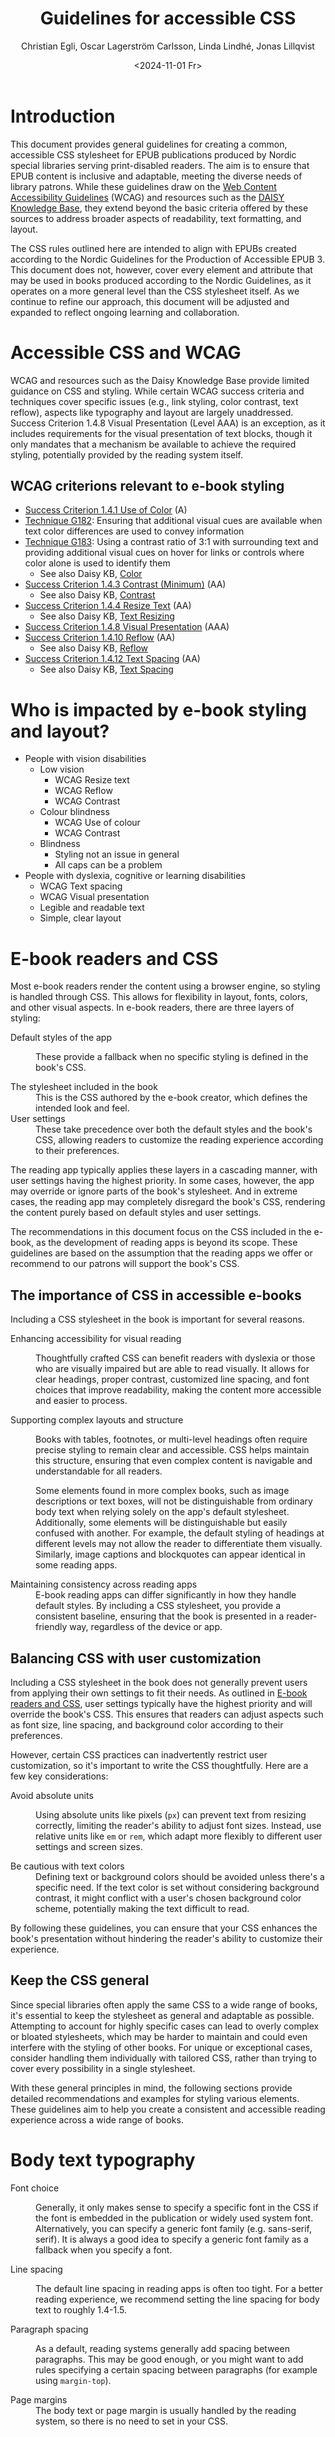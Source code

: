 #+title: Guidelines for accessible CSS
#+date: <2024-11-01 Fr>
#+author: Christian Egli, Oscar Lagerström Carlsson, Linda Lindhé, Jonas Lillqvist

* Introduction
This document provides general guidelines for creating a common,
accessible CSS stylesheet for EPUB publications produced by Nordic
special libraries serving print-disabled readers. The aim is to ensure
that EPUB content is inclusive and adaptable, meeting the diverse
needs of library patrons. While these guidelines draw on the [[https://www.w3.org/WAI/standards-guidelines/wcag/][Web
Content Accessibility Guidelines]] (WCAG) and resources such as the
[[https://kb.daisy.org/publishing/docs/][DAISY Knowledge Base]], they extend beyond the basic criteria offered by
these sources to address broader aspects of readability, text
formatting, and layout.

The CSS rules outlined here are intended to align with EPUBs created
according to the Nordic Guidelines for the Production of Accessible
EPUB 3. This document does not, however, cover every element and
attribute that may be used in books produced according to the Nordic
Guidelines, as it operates on a more general level than the CSS
stylesheet itself. As we continue to refine our approach, this document
will be adjusted and expanded to reflect ongoing learning and
collaboration.

* Accessible CSS and WCAG

WCAG and resources such as the Daisy Knowledge Base provide limited
guidance on CSS and styling. While certain WCAG success criteria and
techniques cover specific issues (e.g., link styling, color contrast,
text reflow), aspects like typography and layout are largely
unaddressed. Success Criterion 1.4.8 Visual Presentation (Level AAA) is
an exception, as it includes requirements for the visual presentation of
text blocks, though it only mandates that a mechanism be available to
achieve the required styling, potentially provided by the reading system
itself.

** WCAG criterions relevant to e-book styling
- [[https://www.w3.org/TR/WCAG21/#use-of-color][Success Criterion 1.4.1 Use of Color]] (A)
- [[https://www.w3.org/WAI/WCAG21/Techniques/general/G182][Technique G182]]: Ensuring that additional visual cues are available
  when text color differences are used to convey information
- [[https://www.w3.org/WAI/WCAG21/Techniques/general/G183][Technique G183]]: Using a contrast ratio of 3:1 with surrounding text
  and providing additional visual cues on hover for links or controls
  where color alone is used to identify them
  - See also Daisy KB, [[https://kb.daisy.org/publishing/docs/css/color.html][Color]]
- [[https://www.w3.org/TR/WCAG21/#contrast-minimum][Success Criterion 1.4.3 Contrast (Minimum)]] (AA)
  - See also Daisy KB, [[https://kb.daisy.org/publishing/docs/css/contrast.html][Contrast]]
- [[https://www.w3.org/TR/WCAG21/#resize-text][Success Criterion 1.4.4 Resize Text]] (AA)
  - See also Daisy KB, [[https://kb.daisy.org/publishing/docs/css/text-resize.html][Text Resizing]]
- [[https://www.w3.org/TR/WCAG21/#visual-presentation][Success Criterion 1.4.8 Visual Presentation]] (AAA)
- [[https://www.w3.org/TR/WCAG21/#reflow][Success Criterion 1.4.10 Reflow]] (AA)
  - See also Daisy KB, [[https://kb.daisy.org/publishing/docs/css/reflow.html][Reflow]]
- [[https://www.w3.org/TR/WCAG21/#text-spacing][Success Criterion 1.4.12 Text Spacing]] (AA)
  - See also Daisy KB, [[https://kb.daisy.org/publishing/docs/css/text-spacing.html][Text Spacing]]

* Who is impacted by e-book styling and layout?
- People with vision disabilities
  - Low vision
    - WCAG Resize text
    - WCAG Reflow
    - WCAG Contrast
  - Colour blindness
    - WCAG Use of colour
    - WCAG Contrast
  - Blindness
    - Styling not an issue in general
    - All caps can be a problem
- People with dyslexia, cognitive or learning disabilities
  - WCAG Text spacing
  - WCAG Visual presentation
  - Legible and readable text
  - Simple, clear layout

* E-book readers and CSS
:PROPERTIES:
:CUSTOM_ID:       e-book_readers_ref
:END:

Most e-book readers render the content using a browser engine, so
styling is handled through CSS. This allows for flexibility in layout,
fonts, colors, and other visual aspects. In e-book readers, there are
three layers of styling:

- Default styles of the app :: These provide a fallback when no
  specific styling is defined in the book's CSS.

- The stylesheet included in the book :: This is the CSS authored by
  the e-book creator, which defines the intended look and feel.
- User settings :: These take precedence over both the default styles
  and the book's CSS, allowing readers to customize the reading
  experience according to their preferences.

The reading app typically applies these layers in a cascading manner,
with user settings having the highest priority. In some cases, however,
the app may override or ignore parts of the book's stylesheet. And in
extreme cases, the reading app may completely disregard the book's CSS,
rendering the content purely based on default styles and user settings.

The recommendations in this document focus on the CSS included in the
e-book, as the development of reading apps is beyond its scope. These
guidelines are based on the assumption that the reading apps we offer or
recommend to our patrons will support the book's CSS.

** The importance of CSS in accessible e-books

Including a CSS stylesheet in the book is important for several reasons.

- Enhancing accessibility for visual reading :: Thoughtfully crafted
   CSS can benefit readers with dyslexia or those who are visually
   impaired but are able to read visually. It allows for clear
   headings, proper contrast, customized line spacing, and font
   choices that improve readability, making the content more
   accessible and easier to process.

- Supporting complex layouts and structure :: Books with tables,
  footnotes, or multi-level headings often require precise styling to
  remain clear and accessible. CSS helps maintain this structure,
  ensuring that even complex content is navigable and understandable
  for all readers.
  
  Some elements found in more complex books, such as image
  descriptions or text boxes, will not be distinguishable from
  ordinary body text when relying solely on the app's default
  stylesheet. Additionally, some elements will be distinguishable but
  easily confused with another. For example, the default styling of
  headings at different levels may not allow the reader to
  differentiate them visually. Similarly, image captions and
  blockquotes can appear identical in some reading apps.

- Maintaining consistency across reading apps :: E-book reading apps
  can differ significantly in how they handle default styles. By
  including a CSS stylesheet, you provide a consistent baseline,
  ensuring that the book is presented in a reader-friendly way,
  regardless of the device or app.

** Balancing CSS with user customization

Including a CSS stylesheet in the book does not generally prevent
users from applying their own settings to fit their needs. As outlined
in [[#e-book_readers_ref][E-book readers and CSS]], user settings typically have the highest
priority and will override the book's CSS. This ensures that readers
can adjust aspects such as font size, line spacing, and background
color according to their preferences.

However, certain CSS practices can inadvertently restrict user
customization, so it's important to write the CSS thoughtfully. Here
are a few key considerations:

- Avoid absolute units :: Using absolute units like pixels (~px~) can
  prevent text from resizing correctly, limiting the reader's ability
  to adjust font sizes. Instead, use relative units like ~em~ or ~rem~,
  which adapt more flexibly to different user settings and screen
  sizes.

- Be cautious with text colors :: Defining text or background colors
  should be avoided unless there's a specific need. If the text color
  is set without considering background contrast, it might conflict
  with a user's chosen background color scheme, potentially making the
  text difficult to read.

By following these guidelines, you can ensure that your CSS enhances
the book's presentation without hindering the reader's ability to
customize their experience.

** Keep the CSS general

Since special libraries often apply the same CSS to a wide range of
books, it's essential to keep the stylesheet as general and adaptable as
possible. Attempting to account for highly specific cases can lead to
overly complex or bloated stylesheets, which may be harder to maintain
and could even interfere with the styling of other books. For unique or
exceptional cases, consider handling them individually with tailored
CSS, rather than trying to cover every possibility in a single
stylesheet.

With these general principles in mind, the following sections provide
detailed recommendations and examples for styling various elements.
These guidelines aim to help you create a consistent and accessible
reading experience across a wide range of books.

* Body text typography

- Font choice :: Generally, it only makes sense to specify a specific
  font in the CSS if the font is embedded in the publication or widely
  used system font. Alternatively, you can specify a generic font
  family (e.g. sans-serif, serif). It is always a good idea to specify
  a generic font family as a fallback when you specify a font.

- Line spacing :: The default line spacing in reading apps is often
  too tight. For a better reading experience, we recommend setting the
  line spacing for body text to roughly 1.4-1.5.

- Paragraph spacing :: As a default, reading systems generally add
  spacing between paragraphs. This may be good enough, or you might
  want to add rules specifying a certain spacing between paragraphs
  (for example using ~margin-top~).

- Page margins :: The body text or page margin is usually handled by
  the reading system, so there is no need to set in your CSS.

* Headings

Headings should stand out and be easily distinguishable by level to
convey the text's structure clearly. Larger fonts, increased font
weight, and added spacing before and after headings are effective ways
to indicate hierarchical importance. Avoid using all caps, especially
for long headings. Typically, spacing before a heading is larger than
after, and higher-level headings have greater spacing overall. Using a
different font or generic font family for headings than body text can
also enhance their visibility.

* Pagination

In books produced according to the Nordic Guidelines, page break markers
are by default empty elements, with the page number indicated in the
aria-label attribute. Since the page number is not part of the text
content, it remains invisible unless CSS is applied to display it. These
guidelines do not provide a specific recommendation on whether to
display page numbers visually, as this decision may depend on factors
such as the type of book, the intended audience, and other
considerations.

There are many possible ways of displaying page numbers. To emphasize
the page number, it may be displayed as a block element, and a border,
along with margin and paddings, can be added. For consistency in the
page numbers' appearance, the font family, weight and style can be
defined. The page number should be extracted from the aria-label
attribute, only if the page break element has no text node.

[[#pagination-ref][CSS example: Pagination]]

* Blockquotes

To make blockquotes stand out, indent them on the left, and optionally
on the right as well. Add extra spacing before and after the blockquote
and consider using a slightly smaller font and line spacing.

[[#blockquotes_ref][CSS example: Blockquotes]]

If italics are used for blockquotes, make sure that text that was
italicized in the source still stands out. You can do it by removing the
italics through CSS (apply font-style=normal).

[[#blockquotes_emph_ref][CSS example: Blockquotes with emphasis]]

* Lists

Indent lists and make sure that the line spacing is not too big. Ordered
and unordered lists can be handled with the same CSS. Specific list
styles can be applied for different types of ordered lists if required.
This can be used for different levels in nested lists to make them more
legible.

[[#lists_ref][CSS example: Lists]]

* Text boxes

Use bordered boxes to make text boxes stand out from the rest of the
text. You can use a different background-color for the text box than
what is used for the main text to make it stand out more. If you do,
make sure that the contrast between the text and the background is
sufficient ([[http://kb.daisy.org/publishing/docs/css/contrast.html]]).

[[#text-box_ref][CSS example: Text boxes]]

* Poems

For poems, use a left indent. Since blockquotes have a left indent as
well, consider using a larger left indent for poems than for
blockquotes. The CSS must also work for cases where the poem is part
of a blockquote.

If a poem consists of several stanzas, spacing between them needs to be
taken into consideration.

** Poem/verse lines

Poems need to be marked up on a line-by-line basis. Use a hanging indent
for lines that automatically overflow to a new line.

[[#poems_ref][CSS example: Poems]]

** Line numbers

For poems containing line-numbers, offset the line number to the left
using a negative left indent so that it does not disturb the layout of
the poem.

[[#line-number_ref][CSS example: Line numbers]]

* Links

To make links stand out, use a different color than the main text if
that is not applied automatically. For further definition of links, use
underline. To make them even more noticeable, you can apply styles that
activate when a user hovers the mouse over the link.

[[#link_ref][CSS example: Links]]

* Note references

Note references should be superscripted and styling should be similar to
other links. While this can be done using ~<sup>~ in the markup, we
suggest the styling is achieved through CSS instead.

[[#note_ref][CSS example: Notes]]

* Footnotes

Footnote text should use a smaller font size than body text.
Additionally, smaller line spacing can be used. Ensure there is enough
spacing or a border between footnotes to clearly differentiate them.

[[#footnote_ref][CSS example: Footnotes]]

* Endnotes

Since list markup is used for endnotes, they can partly be handled with
the CSS rules used for lists.

[[#endnote_ref][CSS example: Endnotes]]

* Computer code

Reading systems automatically use a monospace font for text marked up
with a ~<code>~-tag. While this can be considered sufficient, an
adjustment of the font family or the font size might be required for the
text to match the main text.

In books produced according to the Nordic Guidelines, blocks of computer
code containing several lines will be contained in a ~<pre>~-element in
order to preserve white space and lines breaks. As this will also
prevent long lines from breaking, it is advisable to use the overflow
property to make a horizontal scroll bar appear when lines do not fit in
the available space.

[[#code_ref][CSS example: Computer code]]

* Figures

The figure element groups images or tables with their captions and
descriptions. Use CSS to adjust its margins, padding, and to keep
captions and descriptions on the same page as the image when possible.

[[#figure_ref][CSS example: Figures]]

** Images

Images can serve different purposes. Some need to be as large as
possible while others, like a logo or a portrait, do not.

It is a good idea to define a general rule that restricts the width of
images to 100%. To ensure the caption stays with the image, consider
limiting the image height relative to the viewport.

For specific use cases, you can define different image sizes using
classes. It is always a good idea to use relative units for defining
image size (%, ~em~), and to use ~max-width~ or similar rather than
~min-width~.

[[#image_ref][CSS example: Images]]

** Figure captions

Ensure figure captions are distinct from the body text, stay close to
the image, and have sufficient spacing from surrounding content.

[[#fig-caps_ref][CSS example: Figure cations]]

** Figure descriptions and table descriptions (extended descriptions)

If an ~<aside>~ element is used for extended descriptions: Use bordered
boxes with a background color to make the description stand out. Make
sure that the color contrast between the text and the background is
sufficient ([[http://kb.daisy.org/publishing/docs/css/contrast.html]]).
Use a different color for image descriptions from what is used for text
boxes.

[[#fig-desc_ref][CSS example: Figure descriptions]]

* Tables

It is not clear whether a visible grid (table and cell borders)
increases the accessibility of a table. However, we recommend that as a
default, tables should have a visible grid so that the cells are more
defined. Make sure to differentiate between table headers and other
table cells. Some tables may have captions. Make sure they stand out
from body text. It is usually a good idea to left-align and top-align
text in all cells.

[[#table_ref][CSS example: Tables]]

[[#table-caps_ref][CSS example: Tables captions]]

Since tables are not as easily reflowable as other elements in ebooks,
larger tables should include a horizontal scroll bar to ensure that they
are easily viewed. The Nordic Guidelines recommend wrapping large tables
in ~<div class="table-wrapper>~. This is referenced in the CSS to make
the table scrollable.

[[#table-wrapper_ref][CSS example: Tables wrapper]]

* Media overlays

Titles that are produced with media overlays need additional CSS-rules
for text and audio synchronization. To highlight text that is being read
aloud, the opf-file and the CSS need to include information regarding
text-synchronization.

The markup in the xhtml-files decides if the highlighting occurs on a
paragraph, sentence or word level. Additionally, it is possible to fade
the text that is not being read.

Keep color contrasts in mind when choosing text and background colors.

[[#media-css_ref][CSS example: Media overlays - CSS]]

[[#media-opf_ref][CSS example: Media overlays - opf-file]]

* Appendix 1: Typeface accessibility
An accessible typeface should be:

- Legible (how effectively a person can distinguish individual
  letters)
- Readable (how effectively a person can understand sentences, read
  comfortably for a period of time)

Accessible typeface tips:

- Choose a taller x-height
- Choose more open typefaces (larger apertures)
- Choose larger white spaces within letters
- Avoid ligatures (joined letters)
- Choose typefaces with recognizable letters
  - avoid letters that are easily mistaken for one another
  - avoid letters that are mirror images of one another
- Look at spacing between letters - not too tight, not too large
- Limit using all caps text
- Avoid images of text

Consider the context:

- What tone do you want to convey?
- Who is your audience?
- What type of text content is it? (Body text, headings ...)
- Where/on what platforms will the text be read? Type of screen?

Key typeface families:

- Sans serif -- generally a good choice for digital use
- Serif -- can be an accessible choice for digital use
  - not the best for: small text, lower resolution screens


“Serifs form word shapes to enable more fluid readability however sans
serif can aid individual character recognition for less advanced
readers.” (Gareth Ford Williams, [[https://medium.com/the-readability-group/a-guide-to-understanding-what-makes-a-typeface-accessible-and-how-to-make-informed-decisions-9e5c0b9040a0][A Guide to Understanding What Makes a
Typeface Accessible]])

** Choosing a sans serif typeface

Humanist sans serifs have the most accessible characteristics.

Examples: Calibri, Verdana, Tahoma; new Microsoft fonts: Seaford, Skeena

Note: Not a recommendation to use these specifically

*** Choosing a serif typeface

Examples with more accessible characteristics: Georgia, Sabon

** Typographic layout and styling (from Vision Australia webinar)
- Create visual hierarchy with variations in font weight and size
- Avoid italics
- Headings should be sized relative to body text
- Use suitable line spacing
- Avoid more than 80 characters paragraph width
- Left align paragraphs

** Resources
Daisy Accessible Publishing Knowledge Base, [[https://kb.daisy.org/publishing/docs/css/][CSS]]

Vision Australia Digital Access webinar: Typography in Inclusive
Design, [[https://youtu.be/ha768Ih6J8M?si=zfIc5ZL78okwUiMS]]

Gareth Ford Williams, [[https://medium.com/the-readability-group/a-guide-to-understanding-what-makes-a-typeface-accessible-and-how-to-make-informed-decisions-9e5c0b9040a0][A Guide to Understanding What Makes a Typeface
Accessible]]

* Appendix 2: CSS examples

** CSS example: Pagination
:PROPERTIES:
:CUSTOM_ID:       pagination_ref
:END:

#+begin_src css
  [epub|type='pagebreak'] {
      font-family: arial, sans-serif;
      font-weight: bold;
      font-style: normal;
      display: block;
      text-align: right;
      margin-right: 2em;
      border-top: solid 1px #E5E5E5;
      padding-top: 2em;
      margin-top: 3em;
  }

  [epub|type='pagebreak']:empty:before {
      content: attr(aria-label);
  }
#+end_src

** CSS example: Blockquotes
:PROPERTIES:
:CUSTOM_ID:       blockquotes_ref
:END:

#+begin_src css
  blockquote {
  margin-top: 1.5em;
  margin-bottom: 1.5em;
  margin-left: 2em;
  font-size: 90%;
  }
#+end_src

** CSS example: Blockquote with emphasis
:PROPERTIES:
:CUSTOM_ID:       blockquotes_emph_ref
:END:

#+begin_src css
  blockquote {
      margin-top: 1.5em;
      margin-bottom: 1.5em;
      margin-left: 2em;
      font-size: 90%;
      font-style: italic;
  }

  blockquote em {
      font-style: normal;
  }
#+end_src

** CSS example: Lists
:PROPERTIES:
:CUSTOM_ID:       lists_ref
:END:

#+begin_src css
  ol, ul {
      margin-left: 0.5em;
  }

  ul.plain, ol.plain {
      list-style-type: none;
  }

  ul li, ol li {
      margin-top: 1em;
  }
#+end_src

** CSS example: Text-boxes
:PROPERTIES:
:CUSTOM_ID:       text-box_ref
:END:

#+begin_src css
  .text-box {
      border: 1px solid gray;
      background-color: #E8FBFF;
      margin-top: 1em;
      margin-bottom: 1.5em;
      padding-left: 1em;
      padding-right: 1em;
      padding-top: 0.5em;
      padding-bottom: 0.5em;
  }

  aside.text-box {
      background-color: #F3F2F1;
  }
#+end_src

** CSS example: Poems
:PROPERTIES:
:CUSTOM_ID:       poems_ref
:END:

#+begin_src css
  div.verse {
      margin-top: 1.5em;
      margin-bottom: 1.5em;
      margin-left: 2em;
  }

  /* for cases where the poem is in a blockquote, assuming margin-left
     of blockquote is 1.5em: */

  blockquote div.verse {
      margin-top: 0;
      margin-left: 0.5em;
      margin-bottom: 0;
  }

  blockquote div.verse + blockquote div.verse {
      margin-top: 1.5em;
  }

  p.linegroup + p.linegroup {
      margin-top: 1em;
  }

  span.line {
      display: inline-block;
      margin-left: 1.2em;
      text-indent: -1.2em;
  }
#+end_src

** CSS example: Line numbers
:PROPERTIES:
:CUSTOM_ID:       line-number_ref
:END:
#+begin_src css
  span.linenum{
      position: absolute;
      margin-left: -1.5em;
      font-weight: normal;
  }
#+end_src

** CSS example: Links
:PROPERTIES:
:CUSTOM_ID:       link_ref
:END:
#+begin_src css
  a {
      text-decoration: underline;
  }

  a:hover, a:active, a:focus {
      text-decoration: none;
      color: #CC3333;
      background-color: #FFFFCC;
  }
#+end_src

** CSS example: Note references
:PROPERTIES:
:CUSTOM_ID:       note_ref
:END:

#+begin_src css
  a[role="doc-noteref"] {
      font-family: arial, helvetica, verdana, sans-serif;
      vertical-align: super;
      line-height: normal;
      font-size: 75%;
      border: 1px solid #FF0000;
  }

  /* some books rely on reading systems' default styling for links
     (usually blue, underline); it would be a good idea to define link
     styling elsewhere in the stylesheet */

  a[role=doc-noteref] {
      vertical-align: baseline;
      position: relative;
      top: -0.4em;
      font-size: 0.85em;
      font-style: normal;
  }
#+end_src

** CSS example: Footnotes
:PROPERTIES:
:CUSTOM_ID:       footnote_ref
:END:

#+begin_src css
  aside[role="doc-footnote"] {
      border: thin #FF0000 solid;
      padding: 1em;
      margin: 1em;
  }
#+end_src

** CSS example: Endnotes
:PROPERTIES:
:CUSTOM_ID:       endnote_ref
:END:

#+begin_src css
  section[role=doc-endnotes] ol {
      padding-left: 1.2em;
      font-size: 0.85em;
  }
#+end_src

** CSS example: Code
:PROPERTIES:
:CUSTOM_ID:       code_ref
:END:

#+begin_src css
  code {
      font-family: courier, monospace;
  }

  pre {
      overflow-x: auto;
      whitespace: pre;
  }
#+end_src

** CSS example: Figures
:PROPERTIES:
:CUSTOM_ID:       figure_ref
:END:

#+begin_src css
  figure {
      margin: 1.5em 0 1.5em 0em;
      padding: 0;
      page-break-inside: avoid;
  }
#+end_src

** CSS example: Images
:PROPERTIES:
:CUSTOM_ID:       image_ref
:END:

#+begin_src css
  img {
      max-width: 100%;
      max-height: 80vh; /* to leave room for the caption */
  }
#+end_src

** CSS-examples: Figcaption
:PROPERTIES:
:CUSTOM_ID:       fig-caps_ref
:END:

#+begin_src css
  figcaption {
      font-style: italic;
      margin-bottom: 2em;
  }

  figcaption {
      font-size: 0.85rem;
      text-indent: 0;
      margin-top: 0.5em;
      line-height: 1.3;
      font-family: "Source Sans", sans-serif;
  }
#+end_src

** CSS example: Figure and table descriptions
:PROPERTIES:
:CUSTOM_ID:       fig-desc_ref
:END:

#+begin_src css
  aside.fig-desc, aside.table-desc, aside[epub|type='z3998:production'] {
      border: 1px solid #A7A7A7;
      background-color: white;
      color: black;
      margin-top: 1em;
      margin-bottom: 1em;
      padding: 1em;
  }

  aside.fig-desc > *, aside.table-desc > *,
  aside[epub|type='z3998:production'] > * {
      color: black;
  }
#+end_src

** CSS example: Tables
:PROPERTIES:
:CUSTOM_ID:       table_ref
:END:

#+begin_src css
  table {
      border: 2px solid gray;
      padding: 1em;
      font-size: 80%;
      margin-top: 1.5em;
      margin-bottom: 2em;
      border-collapse: collapse;
  }

  th {
      border: 1px solid gray;
      font-weight: bold;
      text-align: left;
      vertical-align: top;
      padding: 0.5em;
  }

  td {
      border: 1px solid gray;
      padding: 0.5em;
  }

  table caption {
      text-align: left;
      margin-bottom: 0.5em;
      font-weight: bold;
  }
#+end_src

** CSS example: Table caption (for table style without borders for table and td cells)
:PROPERTIES:
:CUSTOM_ID:       table-caps_ref
:END:

#+begin_src css
  caption {
      font-weight: 700;
      text-align: left;
      background-color: #F5F5F5;
      padding: 0.25em 0.2em 0.25em 0.2em;
      border-top: 1px solid #595959;
      border-bottom: 1px solid #595959;
  }
#+end_src

** CSS example: Table wrapper
:PROPERTIES:
:CUSTOM_ID:       table-wrapper_ref
:END:

#+begin_src css
  div.table-wrapper {
      overflow-x: auto;
      /* workaround for Calibre: add a vertical scrollbar
	 to prevent clipping of table at page breaks */
      overflow-y: auto;
      max-width: 100%;
      max-height: 100%; /* for Calibre */
  }
#+end_src

** CSS example: Media overlays - CSS
:PROPERTIES:
:CUSTOM_ID:       media-css_ref
:END:
#+begin_src css
  /* for highlighting active text */

  .my-active-item {
      background-color: yellow;
      color: black !important;
  }

  /* for fading text that is not being read*/
  html.my-document-playing * {
      color: gray;
  }
#+end_src

** Example: Media overlays - opf-file
:PROPERTIES:
:CUSTOM_ID:       media-opf_ref
:END:
#+begin_src xml
  <package>

    [...]

    <!-- for highlighting active text -->

    <meta property="media:active-class">my-active-item</meta>

    <!-- for fading text that is not being read -->
    <meta property="media:playback-active-class">my-document-playing</meta>

  </package>
#+end_src
